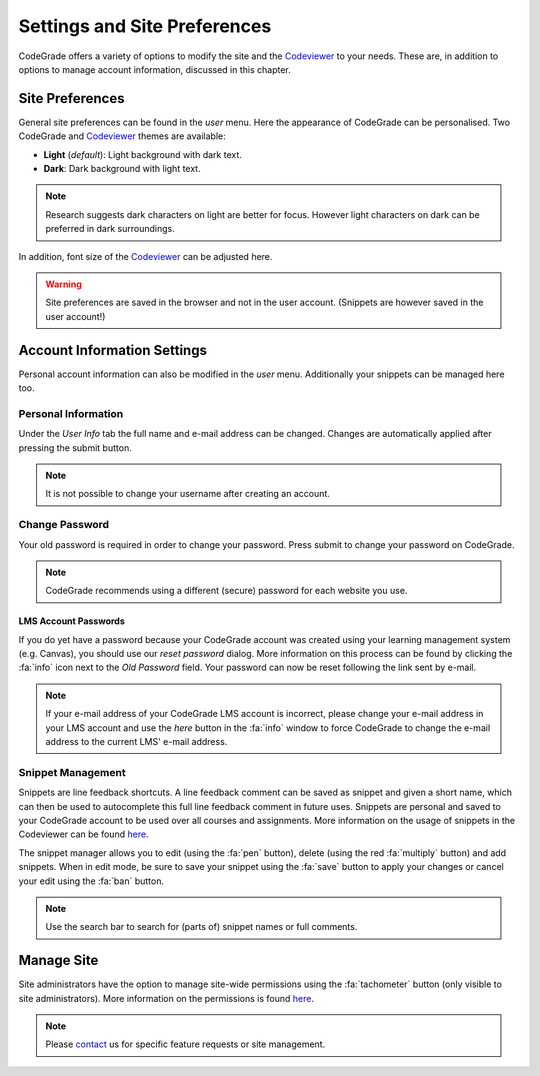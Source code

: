 Settings and Site Preferences
==============================
CodeGrade offers a variety of options to modify the site and the `Codeviewer <codeviewer.html#settings-tab>`__
to your needs. These are, in addition to options to manage account information, discussed in this chapter.

Site Preferences
-----------------
General site preferences can be found in the *user* menu. Here the appearance of CodeGrade can be personalised.
Two CodeGrade and `Codeviewer <codeviewer.html#settings-tab>`__ themes are available:

* **Light** (*default*): Light background with dark text.
* **Dark**: Dark background with light text.

.. note:: Research suggests dark characters on light are better for focus. However light characters on dark can be preferred in dark surroundings.

In addition, font size of the `Codeviewer <codeviewer.html#settings-tab>`__ can be adjusted here.

.. warning:: Site preferences are saved in the browser and not in the user account. (Snippets are however saved in the user account!)

Account Information Settings
------------------------------
Personal account information can also be modified in the *user* menu. Additionally your snippets can be managed here too.

Personal Information
~~~~~~~~~~~~~~~~~~~~~
Under the *User Info* tab the full name and e-mail address can be changed. Changes are automatically applied after pressing the submit button.

.. note:: It is not possible to change your username after creating an account.

Change Password
~~~~~~~~~~~~~~~~
Your old password is required in order to change your password. Press submit to change your password on CodeGrade.

.. note:: CodeGrade recommends using a different (secure) password for each website you use.

LMS Account Passwords
^^^^^^^^^^^^^^^^^^^^^^^
If you do yet have a password because your CodeGrade account was
created using your learning management system (e.g. Canvas), you should use our *reset password* dialog. More information on this process
can be found by clicking the :fa:`info` icon next to the *Old Password* field. Your password can now be reset following the link sent by e-mail.

.. note:: If your e-mail address of your CodeGrade LMS account is incorrect, please change your e-mail address in your LMS account and use the *here* button in the :fa:`info` window to force CodeGrade to change the e-mail address to the current LMS' e-mail address.

Snippet Management
~~~~~~~~~~~~~~~~~~~
Snippets are line feedback shortcuts. A line feedback comment can be saved as snippet and given a short name, which can then be used to
autocomplete this full line feedback comment in future uses. Snippets are personal and saved to your CodeGrade account to be used over all
courses and assignments. More information on the usage of snippets in the Codeviewer can be found `here <codeviewer.html#snippets>`__.

The snippet manager allows you to edit (using the :fa:`pen` button), delete (using the red :fa:`multiply` button) and add snippets. When in
edit mode, be sure to save your snippet using the :fa:`save` button to apply your changes or cancel your edit using the :fa:`ban` button.

.. note:: Use the search bar to search for (parts of) snippet names or full comments.

Manage Site
------------
Site administrators have the option to manage site-wide permissions using the
:fa:`tachometer` button (only visible to site administrators). More information
on the permissions is found `here <permissions.html#site-permissions>`__.

.. note:: Please `contact <../about/contact.html>`__ us for specific feature requests or site management.
